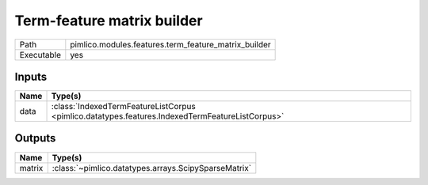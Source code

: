 Term-feature matrix builder
~~~~~~~~~~~~~~~~~~~~~~~~~~~

.. py:module:: pimlico.modules.features.term_feature_matrix_builder

+------------+------------------------------------------------------+
| Path       | pimlico.modules.features.term_feature_matrix_builder |
+------------+------------------------------------------------------+
| Executable | yes                                                  |
+------------+------------------------------------------------------+

.. todo::

   Document this module


Inputs
======

+------+-------------------------------------------------------------------------------------------------+
| Name | Type(s)                                                                                         |
+======+=================================================================================================+
| data | :class:`IndexedTermFeatureListCorpus <pimlico.datatypes.features.IndexedTermFeatureListCorpus>` |
+------+-------------------------------------------------------------------------------------------------+

Outputs
=======

+--------+------------------------------------------------------+
| Name   | Type(s)                                              |
+========+======================================================+
| matrix | :class:`~pimlico.datatypes.arrays.ScipySparseMatrix` |
+--------+------------------------------------------------------+

